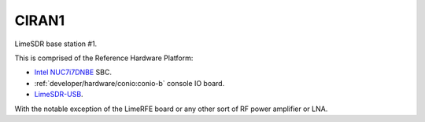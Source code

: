 CIRAN1
======

LimeSDR base station #1.

This is comprised of the Reference Hardware Platform:

* `Intel NUC7i7DNBE`_ SBC.
* :ref:`developer/hardware/conio:conio-b` console IO board.
* `LimeSDR-USB`_.

With the notable exception of the LimeRFE board or any other sort of RF power
amplifier or LNA.

.. _Intel NUC7i7DNBE: https://ark.intel.com/content/www/us/en/ark/products/130394/intel-nuc-board-nuc7i7dnbe.html

.. _LimeSDR-USB: https://limemicro.com/products/boards/limesdr/